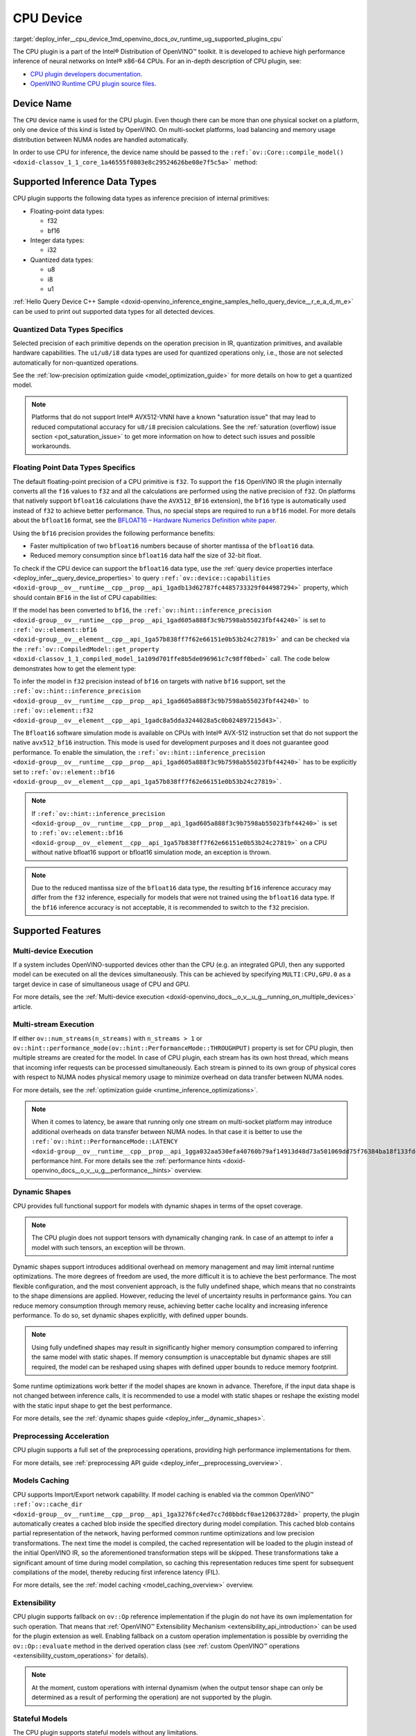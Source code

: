 .. index:: pair: page; CPU Device
.. _deploy_infer__cpu_device:

.. meta::
   :description: The CPU plugin in the Intel® Distribution of OpenVINO™ toolkit 
                 is developed to achieve high performance inference of neural 
                 networks on Intel® x86-64 CPUs.
   :keywords: OpenVINO™, CPU plugin, Intel® x86-64 CPU, OpenVINO Runtime CPU plugin, 
              device name, compile_model, NUMA node, inference device, inference, 
              model inference, inference data types, floating-point data type, 
              integer data type, quantized data type, f32, bf16, Bfloat16, i32, 
              u8, i8, u1, AVX512_BF16, convert model, model precision, multi-device 
              execution, multi-stream execution, dynamic shapes, preprocessing 
              acceleration, model caching, extensibility, stateful models, read-write 
              properties, read-only properties, denormals optimization, denormals, 
              denormal number, FTZ, Flush-To-Zero, DAZ, Denormals-As-Zero, 
              denormals_optimization

CPU Device
==========

:target:`deploy_infer__cpu_device_1md_openvino_docs_ov_runtime_ug_supported_plugins_cpu` 

The CPU plugin is a part of the Intel® Distribution of OpenVINO™ toolkit. It is 
developed to achieve high performance inference of neural networks on Intel® x86-64 
CPUs. For an in-depth description of CPU plugin, see:

* `CPU plugin developers documentation <https://github.com/openvinotoolkit/openvino/wiki/CPUPluginDevelopersDocs>`__.

* `OpenVINO Runtime CPU plugin source files <https://github.com/openvinotoolkit/openvino/tree/master/src/plugins/intel_cpu/>`__.

Device Name
~~~~~~~~~~~

The ``CPU`` device name is used for the CPU plugin. Even though there can be more than 
one physical socket on a platform, only one device of this kind is listed by OpenVINO. 
On multi-socket platforms, load balancing and memory usage distribution between NUMA nodes are handled automatically.

In order to use CPU for inference, the device name should be passed to the 
``:ref:`ov::Core::compile_model() <doxid-classov_1_1_core_1a46555f0803e8c29524626be08e7f5c5a>``` method:

.. tab:: C++

   .. ref-code-block:: cpp

      :ref:`ov::Core <doxid-classov_1_1_core>` core;
      auto :ref:`model <doxid-group__ov__runtime__cpp__prop__api_1ga461856fdfb6d7533dc53355aec9e9fad>` = core.:ref:`read_model <doxid-classov_1_1_core_1ae0576a95f841c3a6f5e46e4802716981>`("model.xml");
      auto compiled_model = core.:ref:`compile_model <doxid-classov_1_1_core_1a46555f0803e8c29524626be08e7f5c5a>`(:ref:`model <doxid-group__ov__runtime__cpp__prop__api_1ga461856fdfb6d7533dc53355aec9e9fad>`, "CPU");

.. tab:: Python

   .. ref-code-block:: cpp

      from openvino.runtime import Core
      
      core = Core()
      model = core.read_model("model.xml")
      compiled_model = core.compile_model(model, "CPU")


Supported Inference Data Types
~~~~~~~~~~~~~~~~~~~~~~~~~~~~~~

CPU plugin supports the following data types as inference precision of internal primitives:

* Floating-point data types:
  
  * f32
  
  * bf16

* Integer data types:
  
  * i32

* Quantized data types:
  
  * u8
  
  * i8
  
  * u1

:ref:`Hello Query Device C++ Sample <doxid-openvino_inference_engine_samples_hello_query_device__r_e_a_d_m_e>` 
can be used to print out supported data types for all detected devices.

Quantized Data Types Specifics
------------------------------

Selected precision of each primitive depends on the operation precision in IR, 
quantization primitives, and available hardware capabilities. The ``u1/u8/i8`` data 
types are used for quantized operations only, i.e., those are not selected 
automatically for non-quantized operations.

See the :ref:`low-precision optimization guide <model_optimization_guide>` 
for more details on how to get a quantized model.

.. note:: 

   Platforms that do not support Intel® AVX512-VNNI have a known "saturation issue" 
   that may lead to reduced computational accuracy for ``u8/i8`` precision calculations. 
   See the :ref:`saturation (overflow) issue section <pot_saturation_issue>` to 
   get more information on how to detect such issues and possible workarounds.


Floating Point Data Types Specifics
-----------------------------------

The default floating-point precision of a CPU primitive is ``f32``. To support the 
``f16`` OpenVINO IR the plugin internally converts all the ``f16`` values to ``f32`` 
and all the calculations are performed using the native precision of ``f32``. On 
platforms that natively support ``bfloat16`` calculations (have the ``AVX512_BF16`` 
extension), the ``bf16`` type is automatically used instead of ``f32`` to achieve 
better performance. Thus, no special steps are required to run a ``bf16`` model. 
For more details about the ``bfloat16`` format, see the 
`BFLOAT16 – Hardware Numerics Definition white paper <https://software.intel.com/content/dam/develop/external/us/en/documents/bf16-hardware-numerics-definition-white-paper.pdf>`__.

Using the ``bf16`` precision provides the following performance benefits:

* Faster multiplication of two ``bfloat16`` numbers because of shorter mantissa of the ``bfloat16`` data.

* Reduced memory consumption since ``bfloat16`` data half the size of 32-bit float.

To check if the CPU device can support the ``bfloat16`` data type, use the 
:ref:`query device properties interface <deploy_infer__query_device_properties>` to query 
``:ref:`ov::device::capabilities <doxid-group__ov__runtime__cpp__prop__api_1gadb13d62787fc4485733329f044987294>``` 
property, which should contain ``BF16`` in the list of CPU capabilities:

.. tab:: C++

   .. ref-code-block:: cpp

      :ref:`ov::Core <doxid-classov_1_1_core>` core;
      auto cpuOptimizationCapabilities = core.:ref:`get_property <doxid-classov_1_1_core_1a4fb9fc7375d04f744a27a9588cbcff1a>`("CPU", :ref:`ov::device::capabilities <doxid-group__ov__runtime__cpp__prop__api_1gadb13d62787fc4485733329f044987294>`);

.. tab:: Python

   .. ref-code-block:: cpp

      core = Core()
      cpu_optimization_capabilities = core.get_property("CPU", "OPTIMIZATION_CAPABILITIES")


If the model has been converted to ``bf16``, the 
``:ref:`ov::hint::inference_precision <doxid-group__ov__runtime__cpp__prop__api_1gad605a888f3c9b7598ab55023fbf44240>``` 
is set to ``:ref:`ov::element::bf16 <doxid-group__ov__element__cpp__api_1ga57b838ff7f62e66151e0b53b24c27819>``` and can 
be checked via the ``:ref:`ov::CompiledModel::get_property <doxid-classov_1_1_compiled_model_1a109d701ffe8b5de096961c7c98ff0bed>``` 
call. The code below demonstrates how to get the element type:

.. ref-code-block:: cpp

	:ref:`ov::Core <doxid-classov_1_1_core>` core;
	auto network = core.:ref:`read_model <doxid-classov_1_1_core_1ae0576a95f841c3a6f5e46e4802716981>`("sample.xml");
	auto exec_network = core.:ref:`compile_model <doxid-classov_1_1_core_1a46555f0803e8c29524626be08e7f5c5a>`(network, "CPU");
	auto :ref:`inference_precision <doxid-group__ov__runtime__cpp__prop__api_1gad605a888f3c9b7598ab55023fbf44240>` = exec_network.get_property(:ref:`ov::hint::inference_precision <doxid-group__ov__runtime__cpp__prop__api_1gad605a888f3c9b7598ab55023fbf44240>`);

To infer the model in ``f32`` precision instead of ``bf16`` on targets with native ``bf16`` support, set the 
``:ref:`ov::hint::inference_precision <doxid-group__ov__runtime__cpp__prop__api_1gad605a888f3c9b7598ab55023fbf44240>``` 
to ``:ref:`ov::element::f32 <doxid-group__ov__element__cpp__api_1gadc8a5dda3244028a5c0b024897215d43>```.

.. tab:: C++

   .. ref-code-block:: cpp

      :ref:`ov::Core <doxid-classov_1_1_core>` core;
      core.:ref:`set_property <doxid-classov_1_1_core_1aa953cb0a1601dbc9a34ef6ba82b8476e>`("CPU", :ref:`ov::hint::inference_precision <doxid-group__ov__runtime__cpp__prop__api_1gad605a888f3c9b7598ab55023fbf44240>`(:ref:`ov::element::f32 <doxid-group__ov__element__cpp__api_1gadc8a5dda3244028a5c0b024897215d43>`));

.. tab:: Python

   .. ref-code-block:: cpp

      core = Core()
      core.set_property("CPU", {"INFERENCE_PRECISION_HINT": "f32"})


The ``Bfloat16`` software simulation mode is available on CPUs with Intel® AVX-512 
instruction set that do not support the native ``avx512_bf16`` instruction. This mode 
is used for development purposes and it does not guarantee good performance. To enable 
the simulation, the ``:ref:`ov::hint::inference_precision <doxid-group__ov__runtime__cpp__prop__api_1gad605a888f3c9b7598ab55023fbf44240>``` 
has to be explicitly set to ``:ref:`ov::element::bf16 <doxid-group__ov__element__cpp__api_1ga57b838ff7f62e66151e0b53b24c27819>```.

.. note:: 

   If ``:ref:`ov::hint::inference_precision <doxid-group__ov__runtime__cpp__prop__api_1gad605a888f3c9b7598ab55023fbf44240>``` 
   is set to ``:ref:`ov::element::bf16 <doxid-group__ov__element__cpp__api_1ga57b838ff7f62e66151e0b53b24c27819>``` 
   on a CPU without native bfloat16 support or bfloat16 simulation mode, an exception is thrown.


.. note:: 

   Due to the reduced mantissa size of the ``bfloat16`` data type, the resulting 
   ``bf16`` inference accuracy may differ from the ``f32`` inference, especially 
   for models that were not trained using the ``bfloat16`` data type. If the ``bf16`` 
   inference accuracy is not acceptable, it is recommended to switch to the ``f32`` precision.


Supported Features
~~~~~~~~~~~~~~~~~~

Multi-device Execution
----------------------

If a system includes OpenVINO-supported devices other than the CPU (e.g. an integrated 
GPU), then any supported model can be executed on all the devices simultaneously. 
This can be achieved by specifying ``MULTI:CPU,GPU.0`` as a target device in case of 
simultaneous usage of CPU and GPU.

.. tab:: C++

   .. ref-code-block:: cpp

      :ref:`ov::Core <doxid-classov_1_1_core>` core;
      auto :ref:`model <doxid-group__ov__runtime__cpp__prop__api_1ga461856fdfb6d7533dc53355aec9e9fad>` = core.:ref:`read_model <doxid-classov_1_1_core_1ae0576a95f841c3a6f5e46e4802716981>`("model.xml");
      auto compiled_model = core.:ref:`compile_model <doxid-classov_1_1_core_1a46555f0803e8c29524626be08e7f5c5a>`(:ref:`model <doxid-group__ov__runtime__cpp__prop__api_1ga461856fdfb6d7533dc53355aec9e9fad>`, "MULTI:CPU,GPU.0");


.. tab:: Python

   .. ref-code-block:: cpp

      core = Core()
      model = core.read_model("model.xml")
      compiled_model = core.compile_model(model, "MULTI:CPU,GPU.0")


For more details, see the :ref:`Multi-device execution <doxid-openvino_docs__o_v__u_g__running_on_multiple_devices>` article.

Multi-stream Execution
----------------------

If either ``ov::num_streams(n_streams)`` with ``n_streams > 1`` or ``ov::hint::performance_mode(ov::hint::PerformanceMode::THROUGHPUT)`` property is set for CPU plugin, then multiple streams are created for the model. In case of CPU plugin, each stream has its own host thread, which means that incoming infer requests can be processed simultaneously. Each stream is pinned to its own group of physical cores with respect to NUMA nodes physical memory usage to minimize overhead on data transfer between NUMA nodes.

For more details, see the :ref:`optimization guide <runtime_inference_optimizations>`.

.. note:: 

   When it comes to latency, be aware that running only one stream on multi-socket 
   platform may introduce additional overheads on data transfer between NUMA nodes. 
   In that case it is better to use the 
   ``:ref:`ov::hint::PerformanceMode::LATENCY <doxid-group__ov__runtime__cpp__prop__api_1gga032aa530efa40760b79af14913d48d73a501069dd75f76384ba18f133fdce99c2>``` 
   performance hint. For more details see the :ref:`performance hints <doxid-openvino_docs__o_v__u_g__performance__hints>` overview.


Dynamic Shapes
--------------

CPU provides full functional support for models with dynamic shapes in terms of the opset coverage.

.. note:: 

   The CPU plugin does not support tensors with dynamically changing rank. In case 
   of an attempt to infer a model with such tensors, an exception will be thrown.


Dynamic shapes support introduces additional overhead on memory management and may 
limit internal runtime optimizations. The more degrees of freedom are used, the more 
difficult it is to achieve the best performance. The most flexible configuration, 
and the most convenient approach, is the fully undefined shape, which means that no 
constraints to the shape dimensions are applied. However, reducing the level of 
uncertainty results in performance gains. You can reduce memory consumption through 
memory reuse, achieving better cache locality and increasing inference performance. 
To do so, set dynamic shapes explicitly, with defined upper bounds.

.. tab:: C++

   .. ref-code-block:: cpp

      :ref:`ov::Core <doxid-classov_1_1_core>` core;
      auto :ref:`model <doxid-group__ov__runtime__cpp__prop__api_1ga461856fdfb6d7533dc53355aec9e9fad>` = 
      core.:ref:`read_model <doxid-classov_1_1_core_1ae0576a95f841c3a6f5e46e4802716981>`("model.xml");

      :ref:`model <doxid-group__ov__runtime__cpp__prop__api_1ga461856fdfb6d7533dc53355aec9e9fad>`->reshape({{:ref:`ov::Dimension <doxid-classov_1_1_dimension>`(1, 10), :ref:`ov::Dimension <doxid-classov_1_1_dimension>`(1, 20), :ref:`ov::Dimension <doxid-classov_1_1_dimension>`(1, 30), :ref:`ov::Dimension <doxid-classov_1_1_dimension>`(1, 40)}});

.. tab:: Python   
   
   .. code-block:: cpp

      core = Core()
      model = core.read_model("model.xml")
      model.reshape([(1, 10), (1, 20), (1, 30), (1, 40)])


.. note:: 

   Using fully undefined shapes may result in significantly higher memory consumption 
   compared to inferring the same model with static shapes. If memory consumption is 
   unacceptable but dynamic shapes are still required, the model can be reshaped using 
   shapes with defined upper bounds to reduce memory footprint.


Some runtime optimizations work better if the model shapes are known in advance. 
Therefore, if the input data shape is not changed between inference calls, it is 
recommended to use a model with static shapes or reshape the existing model with 
the static input shape to get the best performance.


.. tab:: C++

   .. ref-code-block:: cpp

      :ref:`ov::Core <doxid-classov_1_1_core>` core;
      auto :ref:`model <doxid-group__ov__runtime__cpp__prop__api_1ga461856fdfb6d7533dc53355aec9e9fad>` = core.:ref:`read_model <doxid-classov_1_1_core_1ae0576a95f841c3a6f5e46e4802716981>`("model.xml");
      :ref:`ov::Shape <doxid-classov_1_1_shape>` static_shape = {10, 20, 30, 40};

      :ref:`model <doxid-group__ov__runtime__cpp__prop__api_1ga461856fdfb6d7533dc53355aec9e9fad>`->reshape(static_shape);

.. tab:: Python

   .. code-block:: cpp

      core = Core()
      model = core.read_model("model.xml")
      model.reshape([10, 20, 30, 40])


For more details, see the :ref:`dynamic shapes guide <deploy_infer__dynamic_shapes>`.


Preprocessing Acceleration
--------------------------

CPU plugin supports a full set of the preprocessing operations, providing high performance implementations for them.

For more details, see :ref:`preprocessing API guide <deploy_infer__preprocessing_overview>`.

.. dropdown:: The CPU plugin support for handling tensor precision conversion is limited to the following ov::element types:

    * bf16
    * f16
    * f32
    * f64
    * i8
    * i16
    * i32
    * i64
    * u8
    * u16
    * u32
    * u64
    * boolean


Models Caching
--------------

CPU supports Import/Export network capability. If model caching is enabled via the common OpenVINO™ 
``:ref:`ov::cache_dir <doxid-group__ov__runtime__cpp__prop__api_1ga3276fc4ed7cc7d0bbdcf0ae12063728d>``` property, 
the plugin automatically creates a cached blob inside the specified directory during 
model compilation. This cached blob contains partial representation of the network, 
having performed common runtime optimizations and low precision transformations. 
The next time the model is compiled, the cached representation will be loaded to the 
plugin instead of the initial OpenVINO IR, so the aforementioned transformation steps 
will be skipped. These transformations take a significant amount of time during model 
compilation, so caching this representation reduces time spent for subsequent compilations 
of the model, thereby reducing first inference latency (FIL).

For more details, see the :ref:`model caching <model_caching_overview>` overview.

Extensibility
-------------

CPU plugin supports fallback on ``ov::Op`` reference implementation if the plugin do 
not have its own implementation for such operation. That means that 
:ref:`OpenVINO™ Extensibility Mechanism <extensibility_api_introduction>` 
can be used for the plugin extension as well. Enabling fallback on a custom operation 
implementation is possible by overriding the ``ov::Op::evaluate`` method in the derived operation class 
(see :ref:`custom OpenVINO™ operations <extensibility_custom_operations>` for details).

.. note:: 

   At the moment, custom operations with internal dynamism (when the output tensor 
   shape can only be determined as a result of performing the operation) are not 
   supported by the plugin.


Stateful Models
---------------

The CPU plugin supports stateful models without any limitations.

For details, see :ref:`stateful models guide <doxid-openvino_docs__o_v__u_g_network_state_intro>`.

Supported Properties
~~~~~~~~~~~~~~~~~~~~

The plugin supports the following properties:

Read-write Properties
---------------------

All parameters must be set before calling 
``:ref:`ov::Core::compile_model() <doxid-classov_1_1_core_1a46555f0803e8c29524626be08e7f5c5a>``` 
in order to take effect or passed as additional argument to 
``:ref:`ov::Core::compile_model() <doxid-classov_1_1_core_1a46555f0803e8c29524626be08e7f5c5a>```

* ``:ref:`ov::enable_profiling <doxid-group__ov__runtime__cpp__prop__api_1gafc5bef2fc2b5cfb5a0709cfb04346438>```

* ``:ref:`ov::hint::inference_precision <doxid-group__ov__runtime__cpp__prop__api_1gad605a888f3c9b7598ab55023fbf44240>```

* ``:ref:`ov::hint::performance_mode <doxid-group__ov__runtime__cpp__prop__api_1ga2691fe27acc8aa1d1700ad40b6da3ba2>```

* ``ov::hint::num_request``

* ``:ref:`ov::num_streams <doxid-group__ov__runtime__cpp__prop__api_1ga6c63a0223565f650475450fdb466bc0c>```

* ``:ref:`ov::affinity <doxid-group__ov__runtime__cpp__prop__api_1ga9c99a177a56685a70875302c59541887>```

* ``:ref:`ov::inference_num_threads <doxid-group__ov__runtime__cpp__prop__api_1gae73c9d9977901744090317e2afe09440>```

* ``:ref:`ov::cache_dir <doxid-group__ov__runtime__cpp__prop__api_1ga3276fc4ed7cc7d0bbdcf0ae12063728d>```

* ``:ref:`ov::intel_cpu::denormals_optimization <doxid-group__ov__runtime__cpu__prop__cpp__api_1ga4d95154ada2d61dbda53031422121e17>```

Read-only properties
--------------------

* ``:ref:`ov::supported_properties <doxid-group__ov__runtime__cpp__prop__api_1ga097f1274f26f3f4e1aa4fc3928748592>```

* ``:ref:`ov::available_devices <doxid-group__ov__runtime__cpp__prop__api_1gac4d3e86ef4fc43b1a80ec28c7be39ef1>```

* ``:ref:`ov::range_for_async_infer_requests <doxid-group__ov__runtime__cpp__prop__api_1ga3549425153790834c212d905b8216196>```

* ``:ref:`ov::range_for_streams <doxid-group__ov__runtime__cpp__prop__api_1ga8a5d84196f6873729167aa512c34a94a>```

* ``:ref:`ov::device::full_name <doxid-group__ov__runtime__cpp__prop__api_1gaabacd9ea113b966be7b53b1d70fd6f42>```

* ``:ref:`ov::device::capabilities <doxid-group__ov__runtime__cpp__prop__api_1gadb13d62787fc4485733329f044987294>```

External Dependencies
~~~~~~~~~~~~~~~~~~~~~

For some performance-critical DL operations, the CPU plugin uses optimized implementations 
from the oneAPI Deep Neural Network Library (`oneDNN <https://github.com/oneapi-src/oneDNN>`__).

.. dropdown:: The following operations are implemented using primitives from the OneDNN library:

    * AvgPool
    * Concat
    * Convolution
    * ConvolutionBackpropData
    * GroupConvolution
    * GroupConvolutionBackpropData
    * GRUCell
    * GRUSequence
    * LRN
    * LSTMCell
    * LSTMSequence
    * MatMul
    * MaxPool
    * RNNCell
    * RNNSequence
    * SoftMax

Optimization guide
~~~~~~~~~~~~~~~~~~

Denormals Optimization
----------------------

Denormal numbers (denormals) are non-zero, finite float numbers that are very close 
to zero, i.e. the numbers in (0, 1.17549e-38) and (0, -1.17549e-38). In such cases, 
normalized-number encoding format does not have a capability to encode the number and 
underflow will happen. The computation involving such numbers is extremely slow on much hardware.

As a denormal number is extremely close to zero, treating a denormal directly as zero 
is a straightforward and simple method to optimize computation of denormals. This 
optimization does not comply with IEEE 754 standard. If it causes unacceptable accuracy 
degradation, the `denormals_optimization` property is introduced to control this behavior. 
If there are denormal numbers in use cases, and no or acceptable accuracy drop is seen, 
set the property to `True` to improve performance, otherwise set it to `False`. If it 
is not set explicitly by the property and the application does not perform any denormals 
optimization as well, the optimization is disabled by default. After enabling the 
`denormals_optimization` property, OpenVINO will provide a cross operation system/ compiler 
and safe optimization on all platform when applicable.

There are cases when the application in which OpenVINO is used also performs this 
low-level denormals optimization. If it is optimized by setting the FTZ(Flush-To-Zero) 
and DAZ(Denormals-As-Zero) flags in MXCSR register at the beginning of the thread 
where OpenVINO is called, OpenVINO will inherit this setting in the same thread and 
sub-thread, so there is no need to set the `denormals_optimization` property. In such 
cases, you are responsible for the effectiveness and safety of the settings.

.. note::

   The `denormals_optimization` property must be set before calling `compile_model()`.



To enable denormals optimization in the application, the `denormals_optimization` 
property must be set to `True`:

.. tab:: C++

   .. doxygensnippet:: ../../snippets/ov_denormals.cpp
      :language: cpp
      :fragment: [ov:intel_cpu:denormals_optimization:part0]

.. tab:: Python

   .. doxygensnippet:: ../../snippets/ov_denormals.py
      :language: python
      :fragment: [ov:intel_cpu:denormals_optimization:part0]

Additional Resources
~~~~~~~~~~~~~~~~~~~~

* :ref:`Supported Devices <doxid-openvino_docs__o_v__u_g_supported_plugins__supported__devices>`

* :ref:`Optimization guide <performance_optimization_guide_introduction>`

* `СPU plugin developers documentation <https://github.com/openvinotoolkit/openvino/wiki/CPUPluginDevelopersDocs>`__
